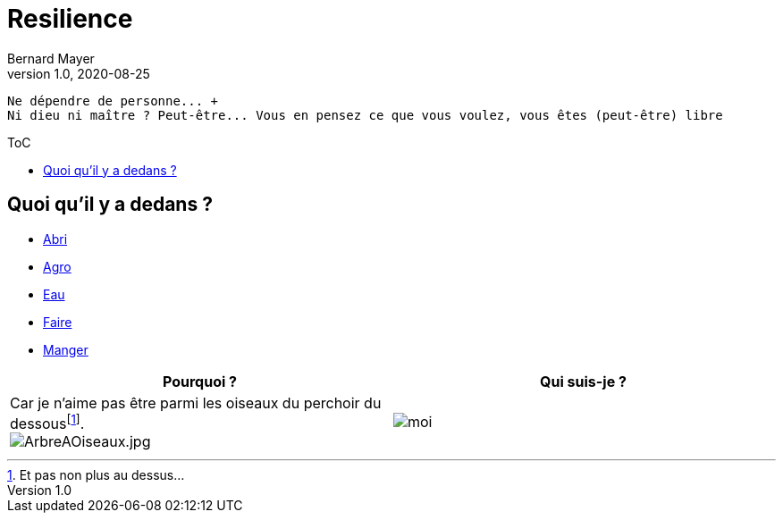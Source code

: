 = Resilience
Bernard Mayer
v1.0, 2020-08-25
:toc-title: ToC
:toc: preamble
//:imagesdir: ../img

:ldquo: &laquo;
:rdquo: &raquo;

:description: Je ne sait pas encore ce \
    que je vais écrire ici...
    
// ---------------------------------------------------
----
Ne dépendre de personne... +
Ni dieu ni maître ? Peut-être... Vous en pensez ce que vous voulez, vous êtes (peut-être) libre
----

== Quoi qu'il y a dedans ?

* link:./Abri[Abri]
* link:./Agro[Agro]
* link:./Eau[Eau]
* link:./Faire[Faire]
* link:./Manger[Manger]

//image:img/ArbreAOiseaux.jpg[ArbreAOiseaux.jpg] image:./img/bourricot.jpg[moi]

|===
|Pourquoi ?|Qui suis-je ?

| Car je n'aime pas être parmi les oiseaux du perchoir du dessousfootnote:[Et pas non plus au dessus...]. + 
image:./img/ArbreAOiseaux.jpg[ArbreAOiseaux.jpg]|image:./img/bourricot.jpg[moi]
